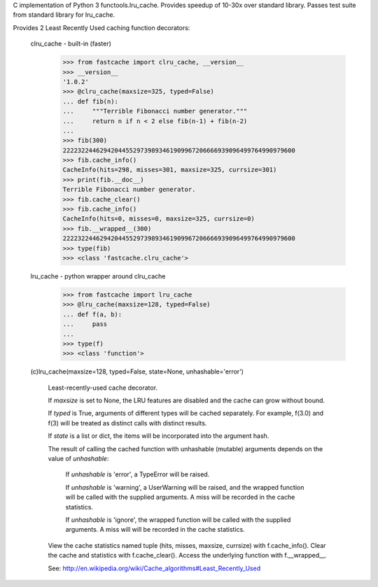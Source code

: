 C implementation of Python 3 functools.lru_cache.  Provides speedup of 10-30x
over standard library.  Passes test suite from standard library for lru_cache.

Provides 2 Least Recently Used caching function decorators:

  clru_cache - built-in (faster)
             >>> from fastcache import clru_cache, __version__
             >>> __version__
             '1.0.2'
             >>> @clru_cache(maxsize=325, typed=False)
             ... def fib(n):
             ...     """Terrible Fibonacci number generator."""
             ...     return n if n < 2 else fib(n-1) + fib(n-2)
             ...
             >>> fib(300)
             222232244629420445529739893461909967206666939096499764990979600
             >>> fib.cache_info()
             CacheInfo(hits=298, misses=301, maxsize=325, currsize=301)
             >>> print(fib.__doc__)
             Terrible Fibonacci number generator.
             >>> fib.cache_clear()
             >>> fib.cache_info()
             CacheInfo(hits=0, misses=0, maxsize=325, currsize=0)
             >>> fib.__wrapped__(300)
             222232244629420445529739893461909967206666939096499764990979600
             >>> type(fib)
             >>> <class 'fastcache.clru_cache'>

  lru_cache  - python wrapper around clru_cache
             >>> from fastcache import lru_cache
             >>> @lru_cache(maxsize=128, typed=False)
             ... def f(a, b):
             ...     pass
             ...
             >>> type(f)
             >>> <class 'function'>


  (c)lru_cache(maxsize=128, typed=False, state=None, unhashable='error')

      Least-recently-used cache decorator.

      If *maxsize* is set to None, the LRU features are disabled and the cache
      can grow without bound.

      If *typed* is True, arguments of different types will be cached separately.
      For example, f(3.0) and f(3) will be treated as distinct calls with
      distinct results.

      If *state* is a list or dict, the items will be incorporated into the
      argument hash.

      The result of calling the cached function with unhashable (mutable)
      arguments depends on the value of *unhashable*:

          If *unhashable* is 'error', a TypeError will be raised.

          If *unhashable* is 'warning', a UserWarning will be raised, and
          the wrapped function will be called with the supplied arguments.
          A miss will be recorded in the cache statistics.

          If *unhashable* is 'ignore', the wrapped function will be called
          with the supplied arguments. A miss will will be recorded in
          the cache statistics.

      View the cache statistics named tuple (hits, misses, maxsize, currsize)
      with f.cache_info().  Clear the cache and statistics with f.cache_clear().
      Access the underlying function with f.__wrapped__.

      See:  http://en.wikipedia.org/wiki/Cache_algorithms#Least_Recently_Used


